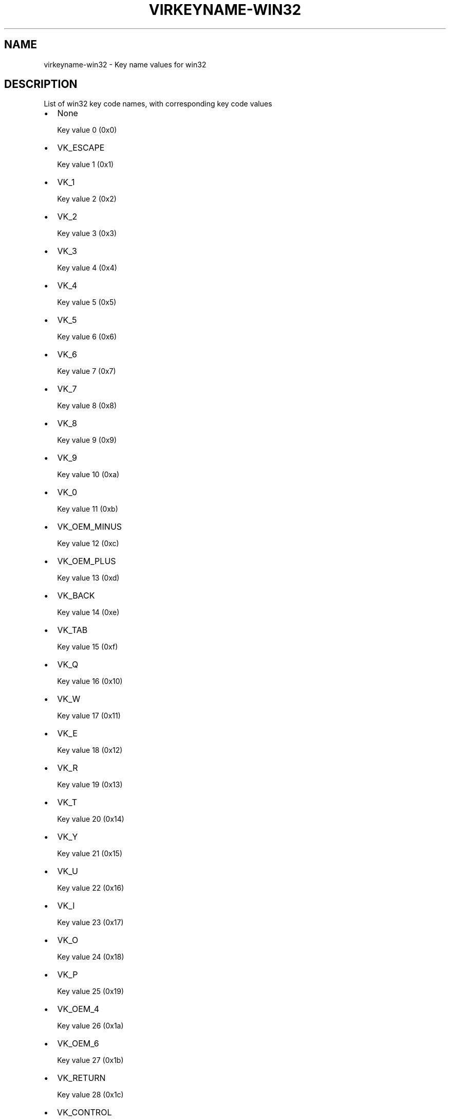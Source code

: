 .\" Man page generated from reStructuredText.
.
.TH VIRKEYNAME-WIN32 7 "" "" "Virtualization Support"
.SH NAME
virkeyname-win32 \- Key name values for win32
.
.nr rst2man-indent-level 0
.
.de1 rstReportMargin
\\$1 \\n[an-margin]
level \\n[rst2man-indent-level]
level margin: \\n[rst2man-indent\\n[rst2man-indent-level]]
-
\\n[rst2man-indent0]
\\n[rst2man-indent1]
\\n[rst2man-indent2]
..
.de1 INDENT
.\" .rstReportMargin pre:
. RS \\$1
. nr rst2man-indent\\n[rst2man-indent-level] \\n[an-margin]
. nr rst2man-indent-level +1
.\" .rstReportMargin post:
..
.de UNINDENT
. RE
.\" indent \\n[an-margin]
.\" old: \\n[rst2man-indent\\n[rst2man-indent-level]]
.nr rst2man-indent-level -1
.\" new: \\n[rst2man-indent\\n[rst2man-indent-level]]
.in \\n[rst2man-indent\\n[rst2man-indent-level]]u
..
.\" This file is auto-generated from keymaps.csv
.\" Database checksum sha256(17dc82ff9a58c779b5d25adc6ef862d26d92036498a7a0237af3128cb1890ee6)
.\" To re-generate, run:
.\"   keymap-gen name-docs --lang=rst --title=virkeyname-win32 --subtitle=Key name values for win32 keymaps.csv win32
.
.SH DESCRIPTION
.sp
List of win32 key code names, with corresponding key code values
.INDENT 0.0
.IP \(bu 2
None
.sp
Key value 0 (0x0)
.IP \(bu 2
VK_ESCAPE
.sp
Key value 1 (0x1)
.IP \(bu 2
VK_1
.sp
Key value 2 (0x2)
.IP \(bu 2
VK_2
.sp
Key value 3 (0x3)
.IP \(bu 2
VK_3
.sp
Key value 4 (0x4)
.IP \(bu 2
VK_4
.sp
Key value 5 (0x5)
.IP \(bu 2
VK_5
.sp
Key value 6 (0x6)
.IP \(bu 2
VK_6
.sp
Key value 7 (0x7)
.IP \(bu 2
VK_7
.sp
Key value 8 (0x8)
.IP \(bu 2
VK_8
.sp
Key value 9 (0x9)
.IP \(bu 2
VK_9
.sp
Key value 10 (0xa)
.IP \(bu 2
VK_0
.sp
Key value 11 (0xb)
.IP \(bu 2
VK_OEM_MINUS
.sp
Key value 12 (0xc)
.IP \(bu 2
VK_OEM_PLUS
.sp
Key value 13 (0xd)
.IP \(bu 2
VK_BACK
.sp
Key value 14 (0xe)
.IP \(bu 2
VK_TAB
.sp
Key value 15 (0xf)
.IP \(bu 2
VK_Q
.sp
Key value 16 (0x10)
.IP \(bu 2
VK_W
.sp
Key value 17 (0x11)
.IP \(bu 2
VK_E
.sp
Key value 18 (0x12)
.IP \(bu 2
VK_R
.sp
Key value 19 (0x13)
.IP \(bu 2
VK_T
.sp
Key value 20 (0x14)
.IP \(bu 2
VK_Y
.sp
Key value 21 (0x15)
.IP \(bu 2
VK_U
.sp
Key value 22 (0x16)
.IP \(bu 2
VK_I
.sp
Key value 23 (0x17)
.IP \(bu 2
VK_O
.sp
Key value 24 (0x18)
.IP \(bu 2
VK_P
.sp
Key value 25 (0x19)
.IP \(bu 2
VK_OEM_4
.sp
Key value 26 (0x1a)
.IP \(bu 2
VK_OEM_6
.sp
Key value 27 (0x1b)
.IP \(bu 2
VK_RETURN
.sp
Key value 28 (0x1c)
.IP \(bu 2
VK_CONTROL
.sp
Key value 29 (0x1d)
.IP \(bu 2
VK_A
.sp
Key value 30 (0x1e)
.IP \(bu 2
VK_S
.sp
Key value 31 (0x1f)
.IP \(bu 2
VK_D
.sp
Key value 32 (0x20)
.IP \(bu 2
VK_F
.sp
Key value 33 (0x21)
.IP \(bu 2
VK_G
.sp
Key value 34 (0x22)
.IP \(bu 2
VK_H
.sp
Key value 35 (0x23)
.IP \(bu 2
VK_J
.sp
Key value 36 (0x24)
.IP \(bu 2
VK_K
.sp
Key value 37 (0x25)
.IP \(bu 2
VK_L
.sp
Key value 38 (0x26)
.IP \(bu 2
VK_OEM_1
.sp
Key value 39 (0x27)
.IP \(bu 2
VK_OEM_7
.sp
Key value 40 (0x28)
.IP \(bu 2
VK_OEM_3
.sp
Key value 41 (0x29)
.IP \(bu 2
VK_LSHIFT
.sp
Key value 42 (0x2a)
.IP \(bu 2
VK_OEM_5
.sp
Key value 43 (0x2b)
.IP \(bu 2
VK_Z
.sp
Key value 44 (0x2c)
.IP \(bu 2
VK_X
.sp
Key value 45 (0x2d)
.IP \(bu 2
VK_C
.sp
Key value 46 (0x2e)
.IP \(bu 2
VK_V
.sp
Key value 47 (0x2f)
.IP \(bu 2
VK_B
.sp
Key value 48 (0x30)
.IP \(bu 2
VK_N
.sp
Key value 49 (0x31)
.IP \(bu 2
VK_M
.sp
Key value 50 (0x32)
.IP \(bu 2
VK_OEM_COMMA
.sp
Key value 51 (0x33)
.IP \(bu 2
VK_OEM_PERIOD
.sp
Key value 52 (0x34)
.IP \(bu 2
VK_OEM_2
.sp
Key value 53 (0x35)
.IP \(bu 2
VK_RSHIFT
.sp
Key value 54 (0x36)
.IP \(bu 2
VK_MULTIPLY
.sp
Key value 55 (0x37)
.IP \(bu 2
VK_MENU
.sp
Key value 56 (0x38)
.IP \(bu 2
VK_SPACE
.sp
Key value 57 (0x39)
.IP \(bu 2
VK_CAPITAL
.sp
Key value 58 (0x3a)
.IP \(bu 2
VK_F1
.sp
Key value 59 (0x3b)
.IP \(bu 2
VK_F2
.sp
Key value 60 (0x3c)
.IP \(bu 2
VK_F3
.sp
Key value 61 (0x3d)
.IP \(bu 2
VK_F4
.sp
Key value 62 (0x3e)
.IP \(bu 2
VK_F5
.sp
Key value 63 (0x3f)
.IP \(bu 2
VK_F6
.sp
Key value 64 (0x40)
.IP \(bu 2
VK_F7
.sp
Key value 65 (0x41)
.IP \(bu 2
VK_F8
.sp
Key value 66 (0x42)
.IP \(bu 2
VK_F9
.sp
Key value 67 (0x43)
.IP \(bu 2
VK_F10
.sp
Key value 68 (0x44)
.IP \(bu 2
VK_NUMLOCK
.sp
Key value 69 (0x45)
.IP \(bu 2
VK_SCROLL
.sp
Key value 70 (0x46)
.IP \(bu 2
VK_NUMPAD7
.sp
Key value 71 (0x47)
.IP \(bu 2
VK_NUMPAD8
.sp
Key value 72 (0x48)
.IP \(bu 2
VK_NUMPAD9
.sp
Key value 73 (0x49)
.IP \(bu 2
VK_SUBTRACT
.sp
Key value 74 (0x4a)
.IP \(bu 2
VK_NUMPAD4
.sp
Key value 75 (0x4b)
.IP \(bu 2
VK_NUMPAD5
.sp
Key value 76 (0x4c)
.IP \(bu 2
VK_NUMPAD6
.sp
Key value 77 (0x4d)
.IP \(bu 2
VK_ADD
.sp
Key value 78 (0x4e)
.IP \(bu 2
VK_NUMPAD1
.sp
Key value 79 (0x4f)
.IP \(bu 2
VK_NUMPAD2
.sp
Key value 80 (0x50)
.IP \(bu 2
VK_NUMPAD3
.sp
Key value 81 (0x51)
.IP \(bu 2
VK_NUMPAD0
.sp
Key value 82 (0x52)
.IP \(bu 2
VK_DECIMAL
.sp
Key value 83 (0x53)
.IP \(bu 2
None
.sp
Key value 84 (0x54)
.IP \(bu 2
None
.sp
Key value 85 (0x55)
.IP \(bu 2
VK_OEM_102
.sp
Key value 86 (0x56)
.IP \(bu 2
VK_F11
.sp
Key value 87 (0x57)
.IP \(bu 2
VK_F12
.sp
Key value 88 (0x58)
.IP \(bu 2
VK_OEM_102
.sp
Key value 89 (0x59)
.IP \(bu 2
VK_KANA
.sp
Key value 90 (0x5a)
.IP \(bu 2
None
.sp
Key value 91 (0x5b)
.IP \(bu 2
VK_CONVERT
.sp
Key value 92 (0x5c)
.IP \(bu 2
VK_OEM_COPY
.sp
Key value 93 (0x5d)
.IP \(bu 2
VK_NONCONVERT
.sp
Key value 94 (0x5e)
.IP \(bu 2
None
.sp
Key value 95 (0x5f)
.IP \(bu 2
None
.sp
Key value 96 (0x60)
.IP \(bu 2
VK_RCONTROL
.sp
Key value 97 (0x61)
.IP \(bu 2
VK_DIVIDE
.sp
Key value 98 (0x62)
.IP \(bu 2
VK_SNAPSHOT
.sp
Key value 99 (0x63)
.IP \(bu 2
VK_RMENU
.sp
Key value 100 (0x64)
.IP \(bu 2
None
.sp
Key value 101 (0x65)
.IP \(bu 2
VK_HOME
.sp
Key value 102 (0x66)
.IP \(bu 2
VK_UP
.sp
Key value 103 (0x67)
.IP \(bu 2
VK_PRIOR
.sp
Key value 104 (0x68)
.IP \(bu 2
VK_LEFT
.sp
Key value 105 (0x69)
.IP \(bu 2
VK_RIGHT
.sp
Key value 106 (0x6a)
.IP \(bu 2
VK_END
.sp
Key value 107 (0x6b)
.IP \(bu 2
VK_DOWN
.sp
Key value 108 (0x6c)
.IP \(bu 2
VK_NEXT
.sp
Key value 109 (0x6d)
.IP \(bu 2
VK_INSERT
.sp
Key value 110 (0x6e)
.IP \(bu 2
VK_DELETE
.sp
Key value 111 (0x6f)
.IP \(bu 2
None
.sp
Key value 112 (0x70)
.IP \(bu 2
VK_VOLUME_MUTE
.sp
Key value 113 (0x71)
.IP \(bu 2
VK_VOLUME_DOWN
.sp
Key value 114 (0x72)
.IP \(bu 2
VK_VOLUME_UP
.sp
Key value 115 (0x73)
.IP \(bu 2
None
.sp
Key value 116 (0x74)
.IP \(bu 2
None
.sp
Key value 117 (0x75)
.IP \(bu 2
None
.sp
Key value 118 (0x76)
.IP \(bu 2
VK_PAUSE
.sp
Key value 119 (0x77)
.IP \(bu 2
None
.sp
Key value 120 (0x78)
.IP \(bu 2
VK_SEPARATOR??
.sp
Key value 121 (0x79)
.IP \(bu 2
VK_IME_ON
.sp
Key value 122 (0x7a)
.IP \(bu 2
VK_IME_OFF
.sp
Key value 123 (0x7b)
.IP \(bu 2
VK_OEM_5
.sp
Key value 124 (0x7c)
.IP \(bu 2
VK_LWIN
.sp
Key value 125 (0x7d)
.IP \(bu 2
VK_RWIN
.sp
Key value 126 (0x7e)
.IP \(bu 2
VK_APPS
.sp
Key value 127 (0x7f)
.IP \(bu 2
VK_BROWSER_STOP
.sp
Key value 128 (0x80)
.IP \(bu 2
None
.sp
Key value 129 (0x81)
.IP \(bu 2
None
.sp
Key value 130 (0x82)
.IP \(bu 2
None
.sp
Key value 131 (0x83)
.IP \(bu 2
None
.sp
Key value 132 (0x84)
.IP \(bu 2
None
.sp
Key value 133 (0x85)
.IP \(bu 2
None
.sp
Key value 134 (0x86)
.IP \(bu 2
None
.sp
Key value 135 (0x87)
.IP \(bu 2
None
.sp
Key value 136 (0x88)
.IP \(bu 2
None
.sp
Key value 137 (0x89)
.IP \(bu 2
VK_HELP
.sp
Key value 138 (0x8a)
.IP \(bu 2
None
.sp
Key value 139 (0x8b)
.IP \(bu 2
None
.sp
Key value 140 (0x8c)
.IP \(bu 2
None
.sp
Key value 141 (0x8d)
.IP \(bu 2
VK_SLEEP
.sp
Key value 142 (0x8e)
.IP \(bu 2
None
.sp
Key value 143 (0x8f)
.IP \(bu 2
None
.sp
Key value 144 (0x90)
.IP \(bu 2
None
.sp
Key value 145 (0x91)
.IP \(bu 2
None
.sp
Key value 146 (0x92)
.IP \(bu 2
None
.sp
Key value 147 (0x93)
.IP \(bu 2
None
.sp
Key value 148 (0x94)
.IP \(bu 2
None
.sp
Key value 149 (0x95)
.IP \(bu 2
None
.sp
Key value 150 (0x96)
.IP \(bu 2
None
.sp
Key value 151 (0x97)
.IP \(bu 2
None
.sp
Key value 152 (0x98)
.IP \(bu 2
None
.sp
Key value 153 (0x99)
.IP \(bu 2
None
.sp
Key value 154 (0x9a)
.IP \(bu 2
None
.sp
Key value 155 (0x9b)
.IP \(bu 2
None
.sp
Key value 156 (0x9c)
.IP \(bu 2
None
.sp
Key value 157 (0x9d)
.IP \(bu 2
VK_BROWSER_BACK
.sp
Key value 158 (0x9e)
.IP \(bu 2
VK_BROWSER_FORWARD
.sp
Key value 159 (0x9f)
.IP \(bu 2
None
.sp
Key value 160 (0xa0)
.IP \(bu 2
None
.sp
Key value 161 (0xa1)
.IP \(bu 2
None
.sp
Key value 162 (0xa2)
.IP \(bu 2
VK_MEDIA_NEXT_TRACK
.sp
Key value 163 (0xa3)
.IP \(bu 2
VK_MEDIA_PLAY_PAUSE
.sp
Key value 164 (0xa4)
.IP \(bu 2
VK_MEDIA_PREV_TRACK
.sp
Key value 165 (0xa5)
.IP \(bu 2
VK_MEDIA_STOP
.sp
Key value 166 (0xa6)
.IP \(bu 2
None
.sp
Key value 167 (0xa7)
.IP \(bu 2
None
.sp
Key value 168 (0xa8)
.IP \(bu 2
None
.sp
Key value 169 (0xa9)
.IP \(bu 2
None
.sp
Key value 170 (0xaa)
.IP \(bu 2
None
.sp
Key value 171 (0xab)
.IP \(bu 2
VK_BROWSER_HOME
.sp
Key value 172 (0xac)
.IP \(bu 2
VK_BROWSER_REFRESH
.sp
Key value 173 (0xad)
.IP \(bu 2
None
.sp
Key value 174 (0xae)
.IP \(bu 2
None
.sp
Key value 175 (0xaf)
.IP \(bu 2
None
.sp
Key value 176 (0xb0)
.IP \(bu 2
None
.sp
Key value 177 (0xb1)
.IP \(bu 2
None
.sp
Key value 178 (0xb2)
.IP \(bu 2
None
.sp
Key value 179 (0xb3)
.IP \(bu 2
None
.sp
Key value 180 (0xb4)
.IP \(bu 2
None
.sp
Key value 181 (0xb5)
.IP \(bu 2
None
.sp
Key value 182 (0xb6)
.IP \(bu 2
VK_F13
.sp
Key value 183 (0xb7)
.IP \(bu 2
VK_F14
.sp
Key value 184 (0xb8)
.IP \(bu 2
VK_F15
.sp
Key value 185 (0xb9)
.IP \(bu 2
VK_F16
.sp
Key value 186 (0xba)
.IP \(bu 2
VK_F17
.sp
Key value 187 (0xbb)
.IP \(bu 2
VK_F18
.sp
Key value 188 (0xbc)
.IP \(bu 2
VK_F19
.sp
Key value 189 (0xbd)
.IP \(bu 2
VK_F20
.sp
Key value 190 (0xbe)
.IP \(bu 2
VK_F21
.sp
Key value 191 (0xbf)
.IP \(bu 2
VK_F22
.sp
Key value 192 (0xc0)
.IP \(bu 2
VK_F23
.sp
Key value 193 (0xc1)
.IP \(bu 2
VK_F24
.sp
Key value 194 (0xc2)
.IP \(bu 2
None
.sp
Key value 195 (0xc3)
.IP \(bu 2
None
.sp
Key value 196 (0xc4)
.IP \(bu 2
None
.sp
Key value 197 (0xc5)
.IP \(bu 2
None
.sp
Key value 198 (0xc6)
.IP \(bu 2
None
.sp
Key value 199 (0xc7)
.IP \(bu 2
None
.sp
Key value 200 (0xc8)
.IP \(bu 2
None
.sp
Key value 201 (0xc9)
.IP \(bu 2
None
.sp
Key value 202 (0xca)
.IP \(bu 2
None
.sp
Key value 203 (0xcb)
.IP \(bu 2
None
.sp
Key value 204 (0xcc)
.IP \(bu 2
None
.sp
Key value 205 (0xcd)
.IP \(bu 2
None
.sp
Key value 206 (0xce)
.IP \(bu 2
VK_PLAY
.sp
Key value 207 (0xcf)
.IP \(bu 2
None
.sp
Key value 208 (0xd0)
.IP \(bu 2
None
.sp
Key value 209 (0xd1)
.IP \(bu 2
VK_PRINT
.sp
Key value 210 (0xd2)
.IP \(bu 2
None
.sp
Key value 211 (0xd3)
.IP \(bu 2
None
.sp
Key value 212 (0xd4)
.IP \(bu 2
None
.sp
Key value 213 (0xd5)
.IP \(bu 2
None
.sp
Key value 214 (0xd6)
.IP \(bu 2
VK_LAUNCH_MAIL
.sp
Key value 215 (0xd7)
.IP \(bu 2
None
.sp
Key value 216 (0xd8)
.IP \(bu 2
VK_BROWSER_SEARCH
.sp
Key value 217 (0xd9)
.IP \(bu 2
None
.sp
Key value 218 (0xda)
.IP \(bu 2
None
.sp
Key value 219 (0xdb)
.IP \(bu 2
None
.sp
Key value 220 (0xdc)
.IP \(bu 2
None
.sp
Key value 221 (0xdd)
.IP \(bu 2
None
.sp
Key value 222 (0xde)
.IP \(bu 2
None
.sp
Key value 223 (0xdf)
.IP \(bu 2
None
.sp
Key value 224 (0xe0)
.IP \(bu 2
None
.sp
Key value 225 (0xe1)
.IP \(bu 2
None
.sp
Key value 226 (0xe2)
.IP \(bu 2
None
.sp
Key value 227 (0xe3)
.IP \(bu 2
None
.sp
Key value 228 (0xe4)
.IP \(bu 2
None
.sp
Key value 229 (0xe5)
.IP \(bu 2
None
.sp
Key value 230 (0xe6)
.IP \(bu 2
None
.sp
Key value 231 (0xe7)
.IP \(bu 2
None
.sp
Key value 232 (0xe8)
.IP \(bu 2
None
.sp
Key value 233 (0xe9)
.IP \(bu 2
None
.sp
Key value 234 (0xea)
.IP \(bu 2
None
.sp
Key value 235 (0xeb)
.IP \(bu 2
None
.sp
Key value 236 (0xec)
.IP \(bu 2
None
.sp
Key value 237 (0xed)
.IP \(bu 2
None
.sp
Key value 238 (0xee)
.IP \(bu 2
None
.sp
Key value 239 (0xef)
.IP \(bu 2
None
.sp
Key value 240 (0xf0)
.IP \(bu 2
None
.sp
Key value 241 (0xf1)
.IP \(bu 2
None
.sp
Key value 242 (0xf2)
.IP \(bu 2
None
.sp
Key value 243 (0xf3)
.IP \(bu 2
None
.sp
Key value 244 (0xf4)
.IP \(bu 2
None
.sp
Key value 245 (0xf5)
.IP \(bu 2
None
.sp
Key value 246 (0xf6)
.IP \(bu 2
None
.sp
Key value 247 (0xf7)
.IP \(bu 2
None
.sp
Key value 248 (0xf8)
.IP \(bu 2
None
.sp
Key value 249 (0xf9)
.IP \(bu 2
None
.sp
Key value 250 (0xfa)
.IP \(bu 2
None
.sp
Key value 251 (0xfb)
.IP \(bu 2
None
.sp
Key value 252 (0xfc)
.IP \(bu 2
None
.sp
Key value 253 (0xfd)
.IP \(bu 2
None
.sp
Key value 254 (0xfe)
.IP \(bu 2
None
.sp
Key value 255 (0xff)
.IP \(bu 2
VK_LBUTTON
.sp
Key value 256 (0x100)
.IP \(bu 2
VK_RBUTTON
.sp
Key value 257 (0x101)
.IP \(bu 2
VK_MBUTTON
.sp
Key value 258 (0x102)
.IP \(bu 2
VK_XBUTTON1
.sp
Key value 259 (0x103)
.IP \(bu 2
VK_XBUTTON2
.sp
Key value 260 (0x104)
.IP \(bu 2
None
.sp
Key value 261 (0x105)
.IP \(bu 2
None
.sp
Key value 262 (0x106)
.IP \(bu 2
None
.sp
Key value 263 (0x107)
.IP \(bu 2
None
.sp
Key value 264 (0x108)
.IP \(bu 2
None
.sp
Key value 265 (0x109)
.IP \(bu 2
None
.sp
Key value 272 (0x110)
.IP \(bu 2
None
.sp
Key value 273 (0x111)
.IP \(bu 2
None
.sp
Key value 274 (0x112)
.IP \(bu 2
None
.sp
Key value 275 (0x113)
.IP \(bu 2
None
.sp
Key value 276 (0x114)
.IP \(bu 2
None
.sp
Key value 277 (0x115)
.IP \(bu 2
None
.sp
Key value 278 (0x116)
.IP \(bu 2
None
.sp
Key value 279 (0x117)
.IP \(bu 2
None
.sp
Key value 288 (0x120)
.IP \(bu 2
None
.sp
Key value 289 (0x121)
.IP \(bu 2
None
.sp
Key value 290 (0x122)
.IP \(bu 2
None
.sp
Key value 291 (0x123)
.IP \(bu 2
None
.sp
Key value 292 (0x124)
.IP \(bu 2
None
.sp
Key value 293 (0x125)
.IP \(bu 2
None
.sp
Key value 294 (0x126)
.IP \(bu 2
None
.sp
Key value 295 (0x127)
.IP \(bu 2
None
.sp
Key value 296 (0x128)
.IP \(bu 2
None
.sp
Key value 297 (0x129)
.IP \(bu 2
None
.sp
Key value 298 (0x12a)
.IP \(bu 2
None
.sp
Key value 299 (0x12b)
.IP \(bu 2
None
.sp
Key value 303 (0x12f)
.IP \(bu 2
None
.sp
Key value 304 (0x130)
.IP \(bu 2
None
.sp
Key value 305 (0x131)
.IP \(bu 2
None
.sp
Key value 306 (0x132)
.IP \(bu 2
None
.sp
Key value 307 (0x133)
.IP \(bu 2
None
.sp
Key value 308 (0x134)
.IP \(bu 2
None
.sp
Key value 309 (0x135)
.IP \(bu 2
None
.sp
Key value 310 (0x136)
.IP \(bu 2
None
.sp
Key value 311 (0x137)
.IP \(bu 2
None
.sp
Key value 312 (0x138)
.IP \(bu 2
None
.sp
Key value 313 (0x139)
.IP \(bu 2
None
.sp
Key value 314 (0x13a)
.IP \(bu 2
None
.sp
Key value 315 (0x13b)
.IP \(bu 2
None
.sp
Key value 316 (0x13c)
.IP \(bu 2
None
.sp
Key value 317 (0x13d)
.IP \(bu 2
None
.sp
Key value 318 (0x13e)
.IP \(bu 2
None
.sp
Key value 320 (0x140)
.IP \(bu 2
None
.sp
Key value 321 (0x141)
.IP \(bu 2
None
.sp
Key value 322 (0x142)
.IP \(bu 2
None
.sp
Key value 323 (0x143)
.IP \(bu 2
None
.sp
Key value 324 (0x144)
.IP \(bu 2
None
.sp
Key value 325 (0x145)
.IP \(bu 2
None
.sp
Key value 326 (0x146)
.IP \(bu 2
None
.sp
Key value 327 (0x147)
.IP \(bu 2
None
.sp
Key value 330 (0x14a)
.IP \(bu 2
None
.sp
Key value 331 (0x14b)
.IP \(bu 2
None
.sp
Key value 332 (0x14c)
.IP \(bu 2
None
.sp
Key value 333 (0x14d)
.IP \(bu 2
None
.sp
Key value 334 (0x14e)
.IP \(bu 2
None
.sp
Key value 335 (0x14f)
.IP \(bu 2
None
.sp
Key value 336 (0x150)
.IP \(bu 2
None
.sp
Key value 337 (0x151)
.IP \(bu 2
None
.sp
Key value 352 (0x160)
.IP \(bu 2
VK_SELECT
.sp
Key value 353 (0x161)
.IP \(bu 2
None
.sp
Key value 354 (0x162)
.IP \(bu 2
None
.sp
Key value 355 (0x163)
.IP \(bu 2
None
.sp
Key value 356 (0x164)
.IP \(bu 2
None
.sp
Key value 357 (0x165)
.IP \(bu 2
None
.sp
Key value 358 (0x166)
.IP \(bu 2
None
.sp
Key value 359 (0x167)
.IP \(bu 2
None
.sp
Key value 360 (0x168)
.IP \(bu 2
None
.sp
Key value 361 (0x169)
.IP \(bu 2
None
.sp
Key value 362 (0x16a)
.IP \(bu 2
None
.sp
Key value 363 (0x16b)
.IP \(bu 2
VK_BROWSER_FAVOURITES
.sp
Key value 364 (0x16c)
.IP \(bu 2
None
.sp
Key value 365 (0x16d)
.IP \(bu 2
None
.sp
Key value 366 (0x16e)
.IP \(bu 2
None
.sp
Key value 367 (0x16f)
.IP \(bu 2
None
.sp
Key value 368 (0x170)
.IP \(bu 2
None
.sp
Key value 369 (0x171)
.IP \(bu 2
None
.sp
Key value 370 (0x172)
.IP \(bu 2
None
.sp
Key value 371 (0x173)
.IP \(bu 2
VK_ZOOM
.sp
Key value 372 (0x174)
.IP \(bu 2
None
.sp
Key value 373 (0x175)
.IP \(bu 2
None
.sp
Key value 374 (0x176)
.IP \(bu 2
None
.sp
Key value 375 (0x177)
.IP \(bu 2
None
.sp
Key value 376 (0x178)
.IP \(bu 2
None
.sp
Key value 377 (0x179)
.IP \(bu 2
None
.sp
Key value 378 (0x17a)
.IP \(bu 2
None
.sp
Key value 379 (0x17b)
.IP \(bu 2
None
.sp
Key value 380 (0x17c)
.IP \(bu 2
None
.sp
Key value 381 (0x17d)
.IP \(bu 2
None
.sp
Key value 382 (0x17e)
.IP \(bu 2
None
.sp
Key value 383 (0x17f)
.IP \(bu 2
None
.sp
Key value 384 (0x180)
.IP \(bu 2
None
.sp
Key value 385 (0x181)
.IP \(bu 2
None
.sp
Key value 386 (0x182)
.IP \(bu 2
None
.sp
Key value 387 (0x183)
.IP \(bu 2
None
.sp
Key value 388 (0x184)
.IP \(bu 2
None
.sp
Key value 389 (0x185)
.IP \(bu 2
None
.sp
Key value 390 (0x186)
.IP \(bu 2
None
.sp
Key value 391 (0x187)
.IP \(bu 2
None
.sp
Key value 392 (0x188)
.IP \(bu 2
None
.sp
Key value 393 (0x189)
.IP \(bu 2
None
.sp
Key value 394 (0x18a)
.IP \(bu 2
None
.sp
Key value 395 (0x18b)
.IP \(bu 2
None
.sp
Key value 396 (0x18c)
.IP \(bu 2
None
.sp
Key value 397 (0x18d)
.IP \(bu 2
None
.sp
Key value 398 (0x18e)
.IP \(bu 2
None
.sp
Key value 399 (0x18f)
.IP \(bu 2
None
.sp
Key value 400 (0x190)
.IP \(bu 2
None
.sp
Key value 401 (0x191)
.IP \(bu 2
None
.sp
Key value 402 (0x192)
.IP \(bu 2
None
.sp
Key value 403 (0x193)
.IP \(bu 2
None
.sp
Key value 404 (0x194)
.IP \(bu 2
None
.sp
Key value 405 (0x195)
.IP \(bu 2
None
.sp
Key value 406 (0x196)
.IP \(bu 2
None
.sp
Key value 407 (0x197)
.IP \(bu 2
None
.sp
Key value 408 (0x198)
.IP \(bu 2
None
.sp
Key value 409 (0x199)
.IP \(bu 2
None
.sp
Key value 410 (0x19a)
.IP \(bu 2
None
.sp
Key value 411 (0x19b)
.IP \(bu 2
None
.sp
Key value 412 (0x19c)
.IP \(bu 2
None
.sp
Key value 413 (0x19d)
.IP \(bu 2
None
.sp
Key value 414 (0x19e)
.IP \(bu 2
None
.sp
Key value 415 (0x19f)
.IP \(bu 2
None
.sp
Key value 416 (0x1a0)
.IP \(bu 2
None
.sp
Key value 417 (0x1a1)
.IP \(bu 2
None
.sp
Key value 418 (0x1a2)
.IP \(bu 2
None
.sp
Key value 419 (0x1a3)
.IP \(bu 2
None
.sp
Key value 420 (0x1a4)
.IP \(bu 2
None
.sp
Key value 421 (0x1a5)
.IP \(bu 2
None
.sp
Key value 422 (0x1a6)
.IP \(bu 2
None
.sp
Key value 423 (0x1a7)
.IP \(bu 2
None
.sp
Key value 424 (0x1a8)
.IP \(bu 2
None
.sp
Key value 425 (0x1a9)
.IP \(bu 2
None
.sp
Key value 426 (0x1aa)
.IP \(bu 2
None
.sp
Key value 427 (0x1ab)
.IP \(bu 2
None
.sp
Key value 428 (0x1ac)
.IP \(bu 2
None
.sp
Key value 429 (0x1ad)
.IP \(bu 2
None
.sp
Key value 430 (0x1ae)
.IP \(bu 2
None
.sp
Key value 431 (0x1af)
.IP \(bu 2
None
.sp
Key value 432 (0x1b0)
.IP \(bu 2
None
.sp
Key value 433 (0x1b1)
.IP \(bu 2
None
.sp
Key value 434 (0x1b2)
.IP \(bu 2
None
.sp
Key value 435 (0x1b3)
.IP \(bu 2
None
.sp
Key value 436 (0x1b4)
.IP \(bu 2
None
.sp
Key value 437 (0x1b5)
.IP \(bu 2
None
.sp
Key value 438 (0x1b6)
.IP \(bu 2
None
.sp
Key value 439 (0x1b7)
.IP \(bu 2
None
.sp
Key value 448 (0x1c0)
.IP \(bu 2
None
.sp
Key value 449 (0x1c1)
.IP \(bu 2
None
.sp
Key value 450 (0x1c2)
.IP \(bu 2
None
.sp
Key value 451 (0x1c3)
.IP \(bu 2
None
.sp
Key value 464 (0x1d0)
.IP \(bu 2
None
.sp
Key value 465 (0x1d1)
.IP \(bu 2
None
.sp
Key value 466 (0x1d2)
.IP \(bu 2
None
.sp
Key value 467 (0x1d3)
.IP \(bu 2
None
.sp
Key value 468 (0x1d4)
.IP \(bu 2
None
.sp
Key value 469 (0x1d5)
.IP \(bu 2
None
.sp
Key value 470 (0x1d6)
.IP \(bu 2
None
.sp
Key value 471 (0x1d7)
.IP \(bu 2
None
.sp
Key value 472 (0x1d8)
.IP \(bu 2
None
.sp
Key value 473 (0x1d9)
.IP \(bu 2
None
.sp
Key value 474 (0x1da)
.IP \(bu 2
None
.sp
Key value 475 (0x1db)
.IP \(bu 2
None
.sp
Key value 476 (0x1dc)
.IP \(bu 2
None
.sp
Key value 477 (0x1dd)
.IP \(bu 2
None
.sp
Key value 478 (0x1de)
.IP \(bu 2
None
.sp
Key value 479 (0x1df)
.IP \(bu 2
None
.sp
Key value 480 (0x1e0)
.IP \(bu 2
None
.sp
Key value 481 (0x1e1)
.IP \(bu 2
None
.sp
Key value 482 (0x1e2)
.IP \(bu 2
None
.sp
Key value 483 (0x1e3)
.IP \(bu 2
None
.sp
Key value 484 (0x1e4)
.IP \(bu 2
None
.sp
Key value 497 (0x1f1)
.IP \(bu 2
None
.sp
Key value 498 (0x1f2)
.IP \(bu 2
None
.sp
Key value 499 (0x1f3)
.IP \(bu 2
None
.sp
Key value 500 (0x1f4)
.IP \(bu 2
None
.sp
Key value 501 (0x1f5)
.IP \(bu 2
None
.sp
Key value 502 (0x1f6)
.IP \(bu 2
None
.sp
Key value 503 (0x1f7)
.IP \(bu 2
None
.sp
Key value 504 (0x1f8)
.IP \(bu 2
None
.sp
Key value 505 (0x1f9)
.IP \(bu 2
None
.sp
Key value 506 (0x1fa)
.IP \(bu 2
None
.sp
Key value 512 (0x200)
.IP \(bu 2
None
.sp
Key value 513 (0x201)
.IP \(bu 2
None
.sp
Key value 514 (0x202)
.IP \(bu 2
None
.sp
Key value 515 (0x203)
.IP \(bu 2
None
.sp
Key value 516 (0x204)
.IP \(bu 2
None
.sp
Key value 517 (0x205)
.IP \(bu 2
None
.sp
Key value 518 (0x206)
.IP \(bu 2
None
.sp
Key value 519 (0x207)
.IP \(bu 2
None
.sp
Key value 520 (0x208)
.IP \(bu 2
None
.sp
Key value 521 (0x209)
.IP \(bu 2
None
.sp
Key value 522 (0x20a)
.IP \(bu 2
None
.sp
Key value 523 (0x20b)
.IP \(bu 2
None
.sp
Key value 524 (0x20c)
.UNINDENT
.\" Generated by docutils manpage writer.
.
